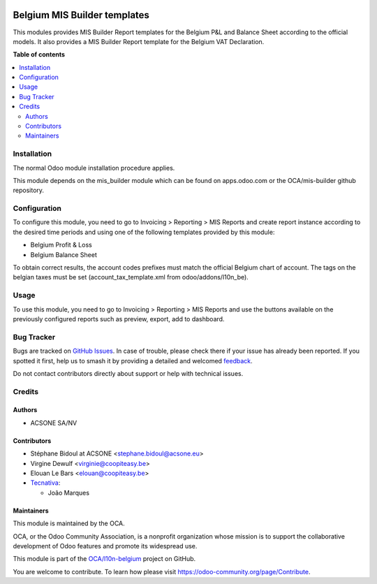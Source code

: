 .. image:: https://odoo-community.org/readme-banner-image
   :target: https://odoo-community.org/get-involved?utm_source=readme
   :alt: Odoo Community Association

=============================
Belgium MIS Builder templates
=============================

.. 
   !!!!!!!!!!!!!!!!!!!!!!!!!!!!!!!!!!!!!!!!!!!!!!!!!!!!
   !! This file is generated by oca-gen-addon-readme !!
   !! changes will be overwritten.                   !!
   !!!!!!!!!!!!!!!!!!!!!!!!!!!!!!!!!!!!!!!!!!!!!!!!!!!!
   !! source digest: sha256:d2ee15cd58cccb696f757ffe0da1ca571fbea42e4fef4c02932848bc63ab71f5
   !!!!!!!!!!!!!!!!!!!!!!!!!!!!!!!!!!!!!!!!!!!!!!!!!!!!

.. |badge1| image:: https://img.shields.io/badge/maturity-Beta-yellow.png
    :target: https://odoo-community.org/page/development-status
    :alt: Beta
.. |badge2| image:: https://img.shields.io/badge/license-AGPL--3-blue.png
    :target: http://www.gnu.org/licenses/agpl-3.0-standalone.html
    :alt: License: AGPL-3
.. |badge3| image:: https://img.shields.io/badge/github-OCA%2Fl10n--belgium-lightgray.png?logo=github
    :target: https://github.com/OCA/l10n-belgium/tree/18.0/l10n_be_mis_reports
    :alt: OCA/l10n-belgium
.. |badge4| image:: https://img.shields.io/badge/weblate-Translate%20me-F47D42.png
    :target: https://translation.odoo-community.org/projects/l10n-belgium-18-0/l10n-belgium-18-0-l10n_be_mis_reports
    :alt: Translate me on Weblate
.. |badge5| image:: https://img.shields.io/badge/runboat-Try%20me-875A7B.png
    :target: https://runboat.odoo-community.org/builds?repo=OCA/l10n-belgium&target_branch=18.0
    :alt: Try me on Runboat

|badge1| |badge2| |badge3| |badge4| |badge5|

This modules provides MIS Builder Report templates for the Belgium P&L
and Balance Sheet according to the official models. It also provides a
MIS Builder Report template for the Belgium VAT Declaration.

**Table of contents**

.. contents::
   :local:

Installation
============

The normal Odoo module installation procedure applies.

This module depends on the mis_builder module which can be found on
apps.odoo.com or the OCA/mis-builder github repository.

Configuration
=============

To configure this module, you need to go to Invoicing > Reporting > MIS
Reports and create report instance according to the desired time periods
and using one of the following templates provided by this module:

- Belgium Profit & Loss
- Belgium Balance Sheet

To obtain correct results, the account codes prefixes must match the
official Belgium chart of account. The tags on the belgian taxes must be
set (account_tax_template.xml from odoo/addons/l10n_be).

Usage
=====

To use this module, you need to go to Invoicing > Reporting > MIS
Reports and use the buttons available on the previously configured
reports such as preview, export, add to dashboard.

Bug Tracker
===========

Bugs are tracked on `GitHub Issues <https://github.com/OCA/l10n-belgium/issues>`_.
In case of trouble, please check there if your issue has already been reported.
If you spotted it first, help us to smash it by providing a detailed and welcomed
`feedback <https://github.com/OCA/l10n-belgium/issues/new?body=module:%20l10n_be_mis_reports%0Aversion:%2018.0%0A%0A**Steps%20to%20reproduce**%0A-%20...%0A%0A**Current%20behavior**%0A%0A**Expected%20behavior**>`_.

Do not contact contributors directly about support or help with technical issues.

Credits
=======

Authors
-------

* ACSONE SA/NV

Contributors
------------

- Stéphane Bidoul at ACSONE <stephane.bidoul@acsone.eu>
- Virgine Dewulf <virginie@coopiteasy.be>
- Elouan Le Bars <elouan@coopiteasy.be>
- `Tecnativa <https://www.tecnativa.com>`__:

  - João Marques

Maintainers
-----------

This module is maintained by the OCA.

.. image:: https://odoo-community.org/logo.png
   :alt: Odoo Community Association
   :target: https://odoo-community.org

OCA, or the Odoo Community Association, is a nonprofit organization whose
mission is to support the collaborative development of Odoo features and
promote its widespread use.

This module is part of the `OCA/l10n-belgium <https://github.com/OCA/l10n-belgium/tree/18.0/l10n_be_mis_reports>`_ project on GitHub.

You are welcome to contribute. To learn how please visit https://odoo-community.org/page/Contribute.
